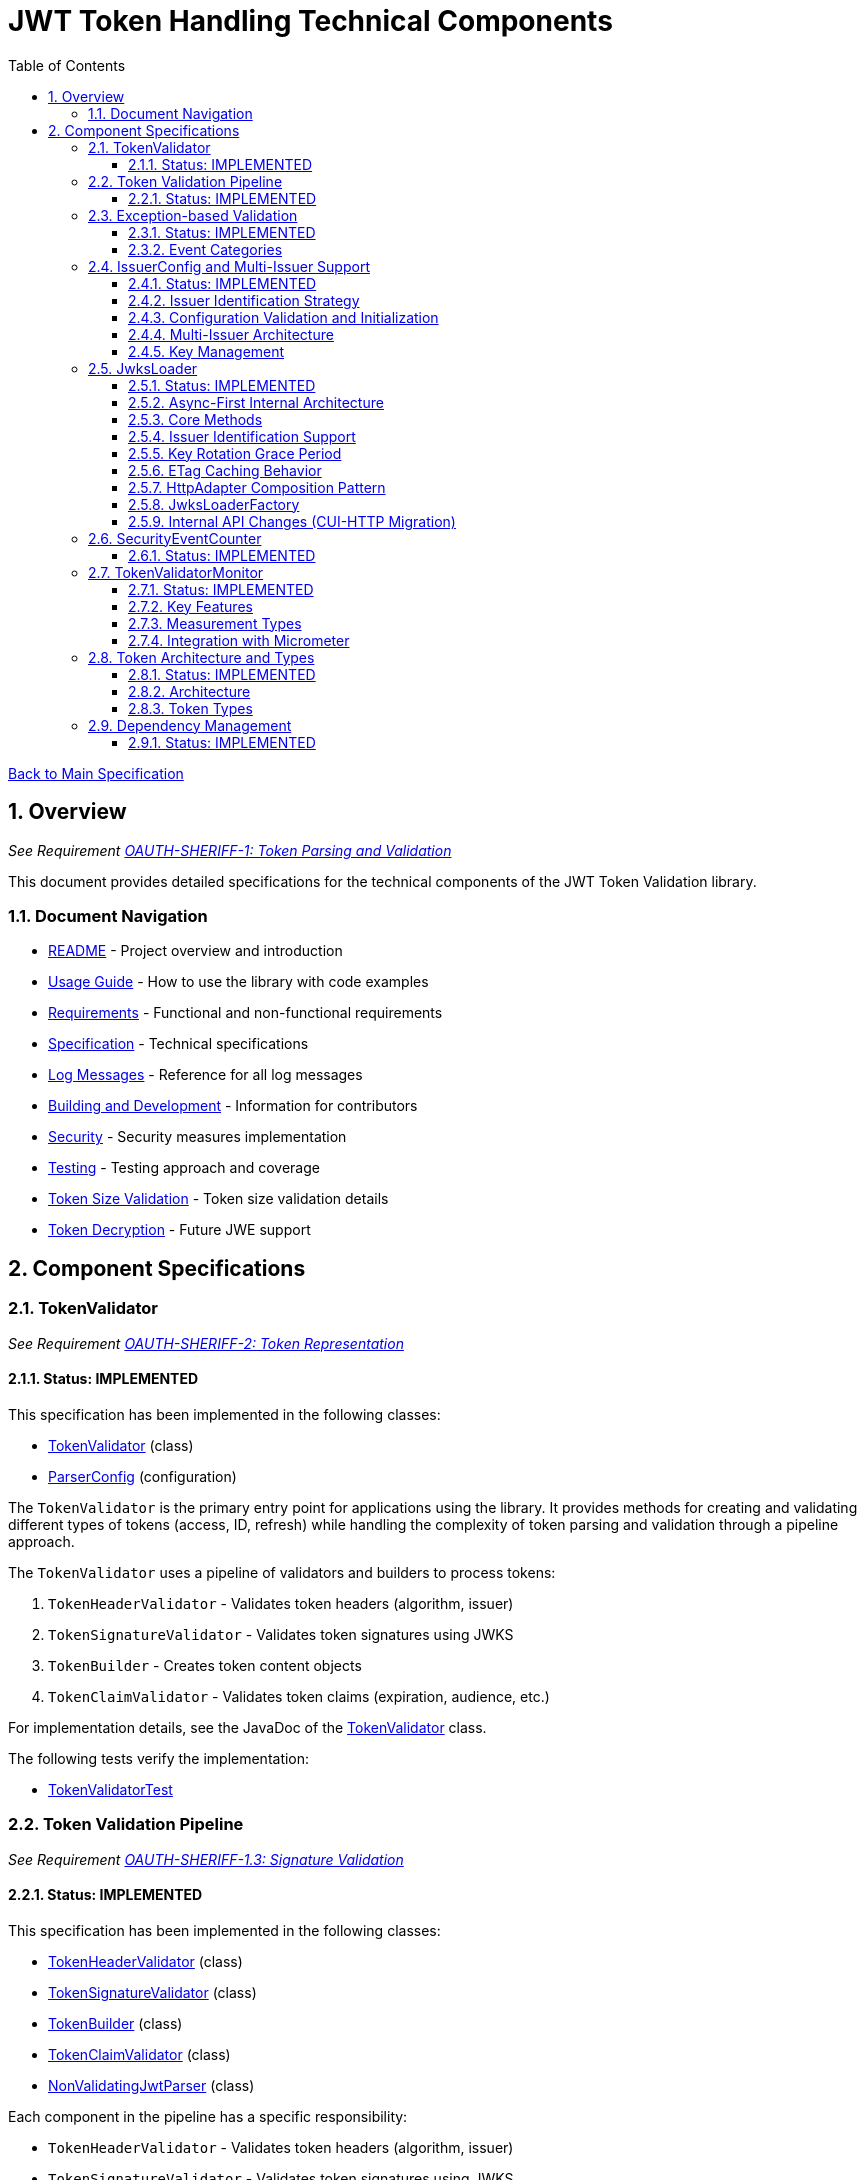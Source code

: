 = JWT Token Handling Technical Components
:toc: left
:toclevels: 3
:toc-title: Table of Contents
:sectnums:
:source-highlighter: highlight.js

xref:../Specification.adoc[Back to Main Specification]

== Overview
_See Requirement xref:../Requirements.adoc#OAUTH-SHERIFF-1[OAUTH-SHERIFF-1: Token Parsing and Validation]_

This document provides detailed specifications for the technical components of the JWT Token Validation library.

=== Document Navigation

* xref:../../README.adoc[README] - Project overview and introduction
* xref:../../oauth-sheriff-core/README.adoc[Usage Guide] - How to use the library with code examples
* xref:../Requirements.adoc[Requirements] - Functional and non-functional requirements
* xref:../Specification.adoc[Specification] - Technical specifications
* xref:../LogMessages.adoc[Log Messages] - Reference for all log messages
* xref:../Build.adoc[Building and Development] - Information for contributors
* xref:../security/security-specifications.adoc[Security] - Security measures implementation
* xref:testing.adoc[Testing] - Testing approach and coverage
* xref:token-size-validation.adoc[Token Size Validation] - Token size validation details
* xref:token-decryption.adoc[Token Decryption] - Future JWE support

== Component Specifications

=== TokenValidator
_See Requirement xref:../Requirements.adoc#OAUTH-SHERIFF-2[OAUTH-SHERIFF-2: Token Representation]_

==== Status: IMPLEMENTED

This specification has been implemented in the following classes:

* xref:../../oauth-sheriff-core/src/main/java/de/cuioss/sheriff/oauth/core/TokenValidator.java[TokenValidator] (class)
* xref:../../oauth-sheriff-core/src/main/java/de/cuioss/sheriff/oauth/core/ParserConfig.java[ParserConfig] (configuration)

The `TokenValidator` is the primary entry point for applications using the library. It provides methods for creating and validating different types of tokens (access, ID, refresh) while handling the complexity of token parsing and validation through a pipeline approach.

The `TokenValidator` uses a pipeline of validators and builders to process tokens:

1. `TokenHeaderValidator` - Validates token headers (algorithm, issuer)
2. `TokenSignatureValidator` - Validates token signatures using JWKS
3. `TokenBuilder` - Creates token content objects
4. `TokenClaimValidator` - Validates token claims (expiration, audience, etc.)

For implementation details, see the JavaDoc of the xref:../../oauth-sheriff-core/src/main/java/de/cuioss/sheriff/oauth/core/TokenValidator.java[TokenValidator] class.

The following tests verify the implementation:

* xref:../../oauth-sheriff-core/src/test/java/de/cuioss/sheriff/oauth/core/TokenValidatorTest.java[TokenValidatorTest]

=== Token Validation Pipeline
_See Requirement xref:../Requirements.adoc#OAUTH-SHERIFF-1.3[OAUTH-SHERIFF-1.3: Signature Validation]_

==== Status: IMPLEMENTED

This specification has been implemented in the following classes:

* xref:../../oauth-sheriff-core/src/main/java/de/cuioss/sheriff/oauth/core/pipeline/validator/TokenHeaderValidator.java[TokenHeaderValidator] (class)
* xref:../../oauth-sheriff-core/src/main/java/de/cuioss/sheriff/oauth/core/pipeline/validator/TokenSignatureValidator.java[TokenSignatureValidator] (class)
* xref:../../oauth-sheriff-core/src/main/java/de/cuioss/sheriff/oauth/core/pipeline/TokenBuilder.java[TokenBuilder] (class)
* xref:../../oauth-sheriff-core/src/main/java/de/cuioss/sheriff/oauth/core/pipeline/validator/TokenClaimValidator.java[TokenClaimValidator] (class)
* xref:../../oauth-sheriff-core/src/main/java/de/cuioss/sheriff/oauth/core/pipeline/NonValidatingJwtParser.java[NonValidatingJwtParser] (class)

Each component in the pipeline has a specific responsibility:

* `TokenHeaderValidator` - Validates token headers (algorithm, issuer)
* `TokenSignatureValidator` - Validates token signatures using JWKS
* `TokenBuilder` - Creates token content objects
* `TokenClaimValidator` - Validates token claims (expiration, audience, etc.)
* `NonValidatingJwtParser` - Provides initial token decoding without validation

This pipeline approach provides several benefits:

* Better separation of concerns
* More flexible validation process
* Improved error handling and reporting through exception-based validation
* Enhanced security through comprehensive validation
* Clear error signaling with structured exception information

For implementation details, see the JavaDoc of the pipeline component classes.

The following tests verify the implementation:

* xref:../../oauth-sheriff-core/src/test/java/de/cuioss/sheriff/oauth/core/pipeline/validator/TokenHeaderValidatorTest.java[TokenHeaderValidatorTest]
* xref:../../oauth-sheriff-core/src/test/java/de/cuioss/sheriff/oauth/core/pipeline/validator/TokenSignatureValidatorTest.java[TokenSignatureValidatorTest]
* xref:../../oauth-sheriff-core/src/test/java/de/cuioss/sheriff/oauth/core/pipeline/TokenBuilderTest.java[TokenBuilderTest]
* xref:../../oauth-sheriff-core/src/test/java/de/cuioss/sheriff/oauth/core/pipeline/validator/TokenClaimValidatorTest.java[TokenClaimValidatorTest]
* xref:../../oauth-sheriff-core/src/test/java/de/cuioss/sheriff/oauth/core/pipeline/NonValidatingJwtParserTest.java[NonValidatingJwtParserTest]

=== Exception-based Validation
_See Requirement xref:../Requirements.adoc#OAUTH-SHERIFF-1[OAUTH-SHERIFF-1: Token Parsing and Validation]_

==== Status: IMPLEMENTED

This specification has been implemented in the following classes:

* xref:../../oauth-sheriff-core/src/main/java/de/cuioss/sheriff/oauth/core/exception/TokenValidationException.java[TokenValidationException] (class)
* xref:../../oauth-sheriff-core/src/main/java/de/cuioss/sheriff/oauth/core/security/SecurityEventCounter.java[SecurityEventCounter] (integration)

The validation pipeline uses an exception-based approach for error handling. Instead of returning Optional objects, the validation methods return the validated object directly and throw a TokenValidationException on validation failure.

The TokenValidationException is a runtime exception that encapsulates:

* EventType - The type of security event that caused the validation failure
* EventCategory - The category of the validation failure (InvalidStructure, InvalidSignature, or SemanticIssues)
* A detailed error message

==== Event Categories

The EventCategory is integrated into SecurityEventCounter.EventType and covers the following categories:

* InvalidStructure: For malformed tokens, size violations, etc. (typically thrown by NonValidatingJwtParser or TokenHeaderValidator). Usually maps to HTTP 401.
* InvalidSignature: For signature verification failures (typically thrown by TokenSignatureValidator). Usually maps to HTTP 401.
* SemanticIssues: For semantic validation failures (typically thrown by TokenClaimValidator, e.g., time or audience issues). Usually maps to HTTP 401.

This approach provides several benefits:

* Clearer error signaling and propagation
* Richer error context for diagnostics and logging
* Improved integration with HTTP APIs and exception mappers
* More idiomatic and maintainable code

For implementation details, see the JavaDoc of the xref:../../oauth-sheriff-core/src/main/java/de/cuioss/sheriff/oauth/core/exception/TokenValidationException.java[TokenValidationException] class.

=== IssuerConfig and Multi-Issuer Support
_See Requirement xref:../Requirements.adoc#OAUTH-SHERIFF-3[OAUTH-SHERIFF-3: Multi-Issuer Support]_

==== Status: IMPLEMENTED

This specification has been implemented in the following classes:

* xref:../../oauth-sheriff-core/src/main/java/de/cuioss/sheriff/oauth/core/IssuerConfig.java[IssuerConfig] (class)

Each IssuerConfig instance contains all the information needed to validate tokens from a specific issuer:

* **Issuer Identifier** (`issuerIdentifier`) - Required for all JWKS loading variants except well-known discovery
* **Expected audience values** - Used for audience claim validation
* **Expected client ID values** - Used for authorized party claim validation
* **JWKS configuration** (one of the following):
** HTTP JWKS configuration (httpJwksLoaderConfig) - supports both direct HTTP endpoints and well-known discovery
** File path to JWKS file (jwksFilePath) - requires explicit issuerIdentifier
** In-memory JWKS content (jwksContent) - requires explicit issuerIdentifier
* **Algorithm preferences** - Specifies allowed signature algorithms
* **Custom claim mappers** - For custom claim processing

==== Issuer Identification Strategy

The IssuerConfig supports a sophisticated issuer identification strategy that distinguishes between different JWKS loading methods:

* **Well-Known Discovery**: The issuer identifier is automatically extracted from the OpenID Connect discovery document
* **Direct HTTP/File/In-Memory**: The issuer identifier must be explicitly configured via the `issuerIdentifier` field

The resolution logic prioritizes dynamic identification over static configuration:

[source,java]
----
public Optional<String> getIssuerIdentifier() {
    // First try to get issuer identifier from JwksLoader (for well-known discovery)
    if (jwksLoader != null && jwksLoader.getLoaderStatus() == LoaderStatus.OK) {
        Optional<String> jwksLoaderIssuer = jwksLoader.getIssuerIdentifier();
        if (jwksLoaderIssuer.isPresent()) {
            return jwksLoaderIssuer;
        }
    }

    // Fall back to configured issuer identifier (for file-based, in-memory, etc.)
    return Optional.ofNullable(issuerIdentifier);
}
----

==== Configuration Validation and Initialization

The IssuerConfig follows a two-phase approach separating configuration validation from JwksLoader initialization:

===== Phase 1: Configuration Validation (Built into Build Process)

Configuration validation is automatically performed during the `build()` method via a custom builder:

[source,java]
----
IssuerConfig config = IssuerConfig.builder()
    .issuerIdentifier("https://my-issuer.com")
    .jwksContent(jwksContent)
    .build();  // ✅ Validation happens automatically during build
----

**Validation Rules (enforced during build):**

* At least one JWKS loading method must be configured for enabled issuers
* `issuerIdentifier` is required for file-based and in-memory JWKS loading
* `issuerIdentifier` is optional for well-known discovery (extracted from discovery document)
* `issuerIdentifier` is required for custom JwksLoaders unless they provide their own identifier

===== Phase 2: JwksLoader Initialization

The `initJWKSLoader()` method handles pure initialization:

[source,java]
----
// Later, when SecurityEventCounter is available
config.initJWKSLoader(securityEventCounter);  // ✅ Pure initialization
----

**Initialization Process:**

* Creates appropriate JwksLoader instances based on configuration
* Passes the SecurityEventCounter to all JwksLoader implementations
* Assumes configuration has already been validated during construction
* Focuses solely on resource initialization, not validation

This separation provides several benefits:

* **Automatic Validation**: Configuration errors are caught immediately during object construction
* **Clear Semantics**: Configuration validation is separate from resource initialization
* **Fail-Fast Behavior**: Invalid configurations are rejected before they can be used
* **Better Developer Experience**: No need to remember to call separate validation methods
* **Simplified Initialization**: The initialization method focuses only on creating JwksLoader instances

The TokenValidator manages multiple IssuerConfig instances, ensures they are validated, initializes them with SecurityEventCounter, and selects the appropriate configuration for token validation.

==== Multi-Issuer Architecture

The module provides robust support for multi-issuer environments through:

image::../../doc/plantuml/multi-issuer-support.png[Multi-Issuer Support]

* Configuration of multiple issuers with IssuerConfig objects
* Automatic issuer detection and validation
* Thread-safe token validation

==== Key Management

image::../../doc/plantuml/key-management.png[Key Management]

The key management system handles the retrieval, caching, and rotation of cryptographic keys used for token validation.

For implementation details, see the JavaDoc of the xref:../../oauth-sheriff-core/src/main/java/de/cuioss/sheriff/oauth/core/IssuerConfig.java[IssuerConfig] class.

The following tests verify the implementation:

* xref:../../oauth-sheriff-core/src/test/java/de/cuioss/sheriff/oauth/core/IssuerConfigTest.java[IssuerConfigTest]
* xref:../../oauth-sheriff-core/src/test/java/de/cuioss/sheriff/oauth/core/TokenValidatorTest.java[TokenValidatorTest]

=== JwksLoader
_See Requirement xref:../Requirements.adoc#OAUTH-SHERIFF-4[OAUTH-SHERIFF-4: Key Management]_

==== Status: IMPLEMENTED

This specification has been implemented in the following classes:

* xref:../../oauth-sheriff-core/src/main/java/de/cuioss/sheriff/oauth/core/jwks/JwksLoader.java[JwksLoader] (interface)
* xref:../../oauth-sheriff-core/src/main/java/de/cuioss/sheriff/oauth/core/jwks/http/HttpJwksLoader.java[HttpJwksLoader] (implementation)
* xref:../../oauth-sheriff-core/src/main/java/de/cuioss/sheriff/oauth/core/jwks/key/JWKSKeyLoader.java[JWKSKeyLoader] (implementation)
* xref:../../oauth-sheriff-core/src/main/java/de/cuioss/sheriff/oauth/core/jwks/JwksLoaderFactory.java[JwksLoaderFactory] (factory)

The `JwksLoader` interface handles the retrieval, caching, and rotation of cryptographic keys used for token validation. It also provides issuer identification capabilities for well-known discovery scenarios. The `JWKSKeyLoader` class is used by the TokenSignatureValidator to validate token signatures. All implementations integrate with the SecurityEventCounter to track security events related to key management.

==== Async-First Internal Architecture

The JwksLoader implementations use an async-first architecture internally, powered by the CUI-HTTP library's HttpAdapter composition pattern:

* **HttpAdapter Composition**: `HttpJwksLoader` uses `ETagAwareHttpAdapter` for bandwidth-efficient caching combined with `ResilientHttpAdapter` for resilient retry behavior
* **CompletableFuture-Based**: The `initJWKSLoader()` method returns `CompletableFuture<LoaderStatus>` for asynchronous initialization
* **Thread-Safe**: Lock-free implementation using `AtomicReference` for status tracking and content management
* **Background Refresh**: Automatic background refresh of JWKS content with configurable intervals

**Important**: While the internal implementation is async-first, the public-facing TokenValidator API remains synchronous. The async operations are resolved internally using `.join()` to maintain backward compatibility.

==== Core Methods

The JwksLoader interface provides the following core methods:

* **Key Management**: `getKeyInfo()`, `getFirstKeyInfo()`, `getAllKeyInfos()`, `keySet()`
* **Health Monitoring**: `getLoaderStatus()`
* **Type Information**: `getJwksType()`
* **Issuer Identification**: `getIssuerIdentifier()` - NEW: Returns the issuer identifier when available

==== Issuer Identification Support

The `getIssuerIdentifier()` method enables dynamic issuer identification:

* **HttpJwksLoader**: Returns the issuer identifier from OpenID Connect discovery documents when using well-known endpoints
* **JWKSKeyLoader**: Returns empty (in-memory and file-based loaders don't have associated issuer identifiers)
* **Integration**: Used by IssuerConfig.getEffectiveIssuer() to provide authoritative issuer identification

Example:
[source,java]
----
// HTTP loader with well-known discovery automatically provides issuer
HttpJwksLoaderConfig config = HttpJwksLoaderConfig.builder()
    .wellKnownUrl("https://example.com/.well-known/openid-configuration")
    .build();
JwksLoader loader = JwksLoaderFactory.createHttpLoader(config, eventCounter);

// Issuer identifier is extracted from discovery document
Optional<String> issuer = loader.getIssuerIdentifier();
----

==== Key Rotation Grace Period
_See Requirement xref:../Requirements.adoc#OAUTH-SHERIFF-4.5[OAUTH-SHERIFF-4.5: Key Rotation Grace Period]_

The `HttpJwksLoader` implements a configurable grace period for retired keys during rotation:

* **Grace Period Configuration**: Default 5 minutes, configurable via `HttpJwksLoaderConfig.keyRotationGracePeriod`
* **Zero Grace Period**: Setting to `Duration.ZERO` immediately invalidates old keys
* **Retired Key Management**: Maintains a bounded queue of retired key sets with timestamps
* **Automatic Cleanup**: Expired keys beyond the grace period are automatically removed
* **Content Change Detection**: Prevents unnecessary rotation when JWKS content hasn't changed (Issue #110)

Implementation Details:
[source,java]
----
HttpJwksLoaderConfig config = HttpJwksLoaderConfig.builder()
    .jwksUrl("https://example.com/.well-known/jwks.json")
    .keyRotationGracePeriod(Duration.ofMinutes(5))  // Default grace period
    .maxRetiredKeySets(10)                          // Max retained sets
    .build();
----

The grace period ensures tokens signed with recently rotated keys remain valid during the transition, preventing service disruptions for in-flight requests.

==== ETag Caching Behavior

The `HttpJwksLoader` implements efficient ETag-based caching to minimize bandwidth usage:

* **ETag Support**: Automatically includes `If-None-Match` headers on subsequent requests
* **304 Not Modified**: Server returns 304 when content hasn't changed, avoiding data transfer
* **Cache Key Strategy**: Uses URI-only cache keys (via `CacheKeyHeaderFilter.NONE`) since JWKS endpoints are public OAuth endpoints
* **Thread-Safe Cache**: Lock-free cache operations using atomic references
* **Background Refresh Integration**: Background refresh tasks correctly handle 304 responses by skipping key updates

Example behavior:
[source]
----
First request:  → 200 OK with full JWKS content + ETag: "abc123"
Second request: → 304 Not Modified (cached content reused)
Third request:  → 304 Not Modified (cached content reused)
After key rotation: → 200 OK with new JWKS content + ETag: "def456"
----

This implementation significantly reduces network traffic and server load while ensuring keys are always up-to-date.

==== HttpAdapter Composition Pattern

The internal architecture of `HttpJwksLoader` and `HttpWellKnownResolver` follows a clean composition pattern using CUI-HTTP library adapters:

**Base Layer - ETag Caching:**
[source,java]
----
HttpAdapter<Jwks> base = ETagAwareHttpAdapter.<Jwks>builder()
    .httpHandler(httpHandler)
    .responseConverter(converter)
    .cacheKeyHeaderFilter(CacheKeyHeaderFilter.NONE)  // URI-only for public endpoints
    .build();
----

**Decorator Layer - Resilient Retry:**
[source,java]
----
HttpAdapter<Jwks> adapter = ResilientHttpAdapter.wrap(base, retryConfig);
----

**Benefits:**
* Separation of concerns (caching vs. retry logic)
* Composable and testable architecture
* ETag caching can be independently configured
* Retry behavior can be customized via `RetryConfig`

**Backward Compatibility:**
Public API methods remain synchronous by calling `.join()` on the `CompletableFuture` returned by `adapter.get()`:
[source,java]
----
// Internal async operation, public sync API
HttpResult<Jwks> result = adapter.get().join();
----

==== JwksLoaderFactory

The JwksLoaderFactory provides methods to create different types of JwksLoader implementations:

* `createHttpLoader` - Creates an HTTP-based loader that fetches keys from a remote endpoint
* `createFileLoader` - Creates a file-based loader that reads keys from a local file
* `createInMemoryLoader` - Creates an in-memory loader that uses a provided JWKS string

Each method requires a SecurityEventCounter parameter to track security events.

For implementation details, see the JavaDoc of the following classes:

* xref:../../oauth-sheriff-core/src/main/java/de/cuioss/sheriff/oauth/core/jwks/JwksLoader.java[JwksLoader]
* xref:../../oauth-sheriff-core/src/main/java/de/cuioss/sheriff/oauth/core/jwks/http/HttpJwksLoader.java[HttpJwksLoader]
* xref:../../oauth-sheriff-core/src/main/java/de/cuioss/sheriff/oauth/core/jwks/key/JWKSKeyLoader.java[JWKSKeyLoader]
* xref:../../oauth-sheriff-core/src/main/java/de/cuioss/sheriff/oauth/core/jwks/JwksLoaderFactory.java[JwksLoaderFactory]

==== Internal API Changes (CUI-HTTP Migration)

The following internal changes were made during the migration to CUI-HTTP's async-first adapter architecture. **These changes do not affect the public OAuth-Sheriff API** - all TokenValidator and JwksLoader public methods remain unchanged.

**Internal Changes:**

* `LoaderStatus.IN_PROGRESS` → `LoaderStatus.LOADING` - Renamed enum value for consistency with async operations
* `ResilientHttpHandler` → `HttpAdapter` composition pattern - Internal implementation detail
* `RetryStrategy` → `RetryConfig` - Configuration class change (affects HttpJwksLoaderConfig and WellKnownConfig builders)
* `HttpContentConverter` → `HttpResponseConverter` - Converter interface renamed with method changes

**Public API Compatibility:**

* `JwksLoader` interface unchanged - all methods maintain same signatures
* `TokenValidator` API unchanged - synchronous behavior preserved
* `IssuerConfig` API unchanged - configuration methods remain the same
* `LoadingStatusProvider` interface unchanged - health check methods remain the same

**Migration Note:**
OAuth-Sheriff users do not need to make any changes to their code. The migration to async-first architecture is entirely internal and maintains full backward compatibility through synchronous wrappers (`.join()` calls).

The following tests verify the implementation:

* xref:../../oauth-sheriff-core/src/test/java/de/cuioss/sheriff/oauth/core/jwks/http/HttpJwksLoaderTest.java[HttpJwksLoaderTest]
* xref:../../oauth-sheriff-core/src/test/java/de/cuioss/sheriff/oauth/core/jwks/http/HttpJwksLoaderGracePeriodTest.java[HttpJwksLoaderGracePeriodTest] - Verifies grace period functionality (Requirement OAUTH-SHERIFF-4.5)
* xref:../../oauth-sheriff-core/src/test/java/de/cuioss/sheriff/oauth/core/jwks/FileJwksLoaderTest.java[FileJwksLoaderTest]
* xref:../../oauth-sheriff-core/src/test/java/de/cuioss/sheriff/oauth/core/jwks/InMemoryJwksLoaderTest.java[InMemoryJwksLoaderTest]
* xref:../../oauth-sheriff-core/src/test/java/de/cuioss/sheriff/oauth/core/jwks/key/JWKSKeyLoaderTest.java[JWKSKeyLoaderTest]

=== SecurityEventCounter
_See Requirement xref:../Requirements.adoc#OAUTH-SHERIFF-7.3[OAUTH-SHERIFF-7.3: Security Events]_

==== Status: IMPLEMENTED

This specification has been implemented in the following classes:

* xref:../../oauth-sheriff-core/src/main/java/de/cuioss/sheriff/oauth/core/security/SecurityEventCounter.java[SecurityEventCounter] (class)
* xref:../../oauth-sheriff-core/src/main/java/de/cuioss/sheriff/oauth/core/TokenValidator.java[TokenValidator] (integration)
* xref:../../oauth-sheriff-core/src/main/java/de/cuioss/sheriff/oauth/core/IssuerConfig.java[IssuerConfig] (integration)
* xref:../../oauth-sheriff-core/src/main/java/de/cuioss/sheriff/oauth/core/jwks/JwksLoaderFactory.java[JwksLoaderFactory] (integration)

The `SecurityEventCounter` provides a thread-safe mechanism for counting security events that occur during token processing. It is created by the TokenValidator and passed to all components in the token validation pipeline, including:

* TokenHeaderValidator
* TokenSignatureValidator
* TokenClaimValidator
* JwksLoader implementations

The counter follows the same naming/numbering scheme as JWTTokenLogMessages for consistency and easier correlation between logs and metrics. It is designed to be highly concurrent and provides methods for:

* Incrementing event counters
* Getting counts for specific event types
* Getting a snapshot of all counters
* Resetting individual or all counters

The implementation is structured to simplify later integration with metrics systems like Micrometer but does not create any dependency on it.

For implementation details, see the JavaDoc of the xref:../../oauth-sheriff-core/src/main/java/de/cuioss/sheriff/oauth/core/security/SecurityEventCounter.java[SecurityEventCounter] class.

The following tests verify the implementation:

* xref:../../oauth-sheriff-core/src/test/java/de/cuioss/sheriff/oauth/core/security/SecurityEventCounterTest.java[SecurityEventCounterTest]
* xref:../../oauth-sheriff-core/src/test/java/de/cuioss/sheriff/oauth/core/TokenValidatorSecurityEventTest.java[TokenValidatorSecurityEventTest]

=== TokenValidatorMonitor

==== Status: IMPLEMENTED

This specification has been implemented in the following classes:

* xref:../../oauth-sheriff-core/src/main/java/de/cuioss/sheriff/oauth/core/metrics/TokenValidatorMonitor.java[TokenValidatorMonitor] (class)
* xref:../../oauth-sheriff-core/src/main/java/de/cuioss/sheriff/oauth/core/metrics/MeasurementType.java[MeasurementType] (enum)
* xref:../../oauth-sheriff-core/src/main/java/de/cuioss/sheriff/oauth/core/TokenValidator.java[TokenValidator] (integration)

The `TokenValidatorMonitor` provides high-performance, thread-safe monitoring of JWT validation pipeline metrics. It measures execution times for different stages of JWT validation with microsecond precision and maintains a configurable rolling window of recent measurements.

==== Key Features

* **Thread-Safe**: All operations are lock-free using atomic operations
* **Zero Runtime Impact**: Optimized for minimal overhead during measurement
* **Microsecond Precision**: All measurements recorded in microseconds
* **Rolling Window**: Maintains configurable number of recent samples (default: 100)
* **Pipeline Aware**: Measures each validation step separately

==== Measurement Types

The monitor tracks the following pipeline steps:

* `COMPLETE_VALIDATION` - Complete token validation from start to finish
* `TOKEN_PARSING` - JWT token parsing and structure validation
* `HEADER_VALIDATION` - JWT header validation
* `SIGNATURE_VALIDATION` - JWT signature verification (typically most expensive)
* `CLAIMS_VALIDATION` - JWT claims validation
* `JWKS_OPERATIONS` - JWKS key retrieval and processing operations

==== Integration with Micrometer

In Quarkus environments, the performance metrics are automatically exposed as Micrometer timers through the `JwtMetricsCollector`:

* **Metric Name**: `sheriff.oauth.validation.duration`
* **Tags**: `step` (measurement type in lowercase)
* **Description**: Duration of JWT validation pipeline steps

For implementation details, see the JavaDoc of the xref:../../oauth-sheriff-core/src/main/java/de/cuioss/sheriff/oauth/core/metrics/TokenValidatorMonitor.java[TokenValidatorMonitor] class.

The following tests verify the implementation:

* xref:../../oauth-sheriff-core/src/test/java/de/cuioss/sheriff/oauth/core/metrics/TokenValidatorMonitorTest.java[TokenValidatorMonitorTest]
* xref:../../oauth-sheriff-quarkus-parent/oauth-sheriff-quarkus/src/test/java/de/cuioss/sheriff/oauth/quarkus/metrics/JwtMetricsCollectorTest.java[JwtMetricsCollectorTest] (Quarkus integration)

=== Token Architecture and Types
_See Requirement xref:../Requirements.adoc#OAUTH-SHERIFF-1.2[OAUTH-SHERIFF-1.2: Token Types]_

==== Status: IMPLEMENTED

This specification has been implemented in the following classes:

* xref:../../oauth-sheriff-core/src/main/java/de/cuioss/sheriff/oauth/core/domain/token/TokenContent.java[TokenContent] (interface)
* xref:../../oauth-sheriff-core/src/main/java/de/cuioss/sheriff/oauth/core/domain/token/BaseTokenContent.java[BaseTokenContent] (abstract class)
* xref:../../oauth-sheriff-core/src/main/java/de/cuioss/sheriff/oauth/core/domain/token/MinimalTokenContent.java[MinimalTokenContent] (interface)
* xref:../../oauth-sheriff-core/src/main/java/de/cuioss/sheriff/oauth/core/domain/token/AccessTokenContent.java[AccessTokenContent] (class)
* xref:../../oauth-sheriff-core/src/main/java/de/cuioss/sheriff/oauth/core/domain/token/IdTokenContent.java[IdTokenContent] (class)
* xref:../../oauth-sheriff-core/src/main/java/de/cuioss/sheriff/oauth/core/domain/token/RefreshTokenContent.java[RefreshTokenContent] (class)

==== Architecture

The module uses a flexible architecture based on inheritance and composition:

image::../../doc/plantuml/token-types.png[Token Types]

* `TokenContent`: Core interface defining JWT token functionality
* `BaseTokenContent`: Abstract base class implementing common token functionality
* `MinimalTokenContent`: Minimal interface for tokens without claims

==== Token Types

The module supports three token types, each with specific functionality:

* `AccessTokenContent`: OAuth2 access token with scope and role support
** Extends BaseTokenContent for common token functionality
** Provides enhanced scope and role management
** Supports email and preferred username claims
* `IdTokenContent`: OpenID Connect ID token for user identity
** Extends BaseTokenContent for common token functionality
** Focuses on identity information claims
** Provides access to name and email claims
* `RefreshTokenContent`: OAuth2 refresh token
** Implements MinimalTokenContent interface
** Treats refresh tokens as opaque strings per OAuth2 specification
** In case it is a JWT, the corresponding claims will be extracted and made available.
*Caution:* The signature of the refresh token is not verified, so the claims should be treated as untrusted.


The library provides specialized classes for different token types, each with functionality appropriate for its use case.

`AccessTokenContent` and `IdTokenContent` extend the `BaseTokenContent` abstract class, which implements the `TokenContent` interface. This provides a common base for token functionality while allowing for type-specific extensions.

`RefreshTokenContent` implements the `MinimalTokenContent` interface and provides functionality for handling refresh tokens, which are treated primarily as opaque strings according to OAuth2 specifications.

For implementation details, see the JavaDoc of the following classes:

* xref:../../oauth-sheriff-core/src/main/java/de/cuioss/sheriff/oauth/core/domain/token/TokenContent.java[TokenContent]
* xref:../../oauth-sheriff-core/src/main/java/de/cuioss/sheriff/oauth/core/domain/token/BaseTokenContent.java[BaseTokenContent]
* xref:../../oauth-sheriff-core/src/main/java/de/cuioss/sheriff/oauth/core/domain/token/MinimalTokenContent.java[MinimalTokenContent]
* xref:../../oauth-sheriff-core/src/main/java/de/cuioss/sheriff/oauth/core/domain/token/AccessTokenContent.java[AccessTokenContent]
* xref:../../oauth-sheriff-core/src/main/java/de/cuioss/sheriff/oauth/core/domain/token/IdTokenContent.java[IdTokenContent]
* xref:../../oauth-sheriff-core/src/main/java/de/cuioss/sheriff/oauth/core/domain/token/RefreshTokenContent.java[RefreshTokenContent]

The following tests verify the implementation:

* xref:../../oauth-sheriff-core/src/test/java/de/cuioss/sheriff/oauth/core/domain/token/AccessTokenContentTest.java[AccessTokenContentTest]
* xref:../../oauth-sheriff-core/src/test/java/de/cuioss/sheriff/oauth/core/domain/token/IdTokenContentTest.java[IdTokenContentTest]
* xref:../../oauth-sheriff-core/src/test/java/de/cuioss/sheriff/oauth/core/domain/token/RefreshTokenContentTest.java[RefreshTokenContentTest]

=== Dependency Management
_See Requirement xref:../Requirements.adoc#OAUTH-SHERIFF-8[OAUTH-SHERIFF-8: Security]_

==== Status: IMPLEMENTED

The library implements automated dependency management to ensure that dependencies are kept up-to-date with the latest security patches and bug fixes. This is implemented using GitHub Dependabot, which is configured to scan Maven dependencies weekly and create pull requests for updates.

The Dependabot configuration can be found in `.github/dependabot.yml` and includes:

* Weekly scanning of Maven dependencies
* Automatic creation of pull requests for dependency updates
* Prioritization of security updates

This implementation ensures that the library's dependencies are regularly updated to their latest stable versions, reducing security vulnerabilities and ensuring access to the latest features.
